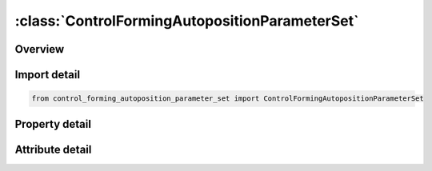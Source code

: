 





:class:`ControlFormingAutopositionParameterSet`
===============================================


.. py:class:: control_forming_autoposition_parameter_set.ControlFormingAutopositionParameterSet(**kwargs)

   Bases: :py:obj:`ansys.dyna.core.lib.keyword_base.KeywordBase`


   
   DYNA CONTROL_FORMING_AUTOPOSITION_PARAMETER_SET keyword
















   ..
       !! processed by numpydoc !!


.. py:currentmodule:: ControlFormingAutopositionParameterSet

Overview
--------

.. tab-set::




   .. tab-item:: Properties

      .. list-table::
          :header-rows: 0
          :widths: auto

          * - :py:attr:`~psid`
            - Get or set the Part set ID. This part will be moved based on the following controlling parameters.
          * - :py:attr:`~cid`
            - Get or set the Coordinate ID (Default means global coordinate ID)
          * - :py:attr:`~dir`
            - Get or set the Direction that the part will be moved
          * - :py:attr:`~mpsid`
            - Get or set the Part set ID. The part (with PID) will be moved based on part defined by MPID.
          * - :py:attr:`~position`
            - Get or set the .EQ1: means that PID is above MPID       .EQ-1: means that PID is below MPID
          * - :py:attr:`~premove`
            - Get or set the PID is moved with a value of PREMOVE. If this parameter is defined, it is unnecessary to define MPID
          * - :py:attr:`~thick`
            - Get or set the Part thickness
          * - :py:attr:`~porder`
            - Get or set the The name of the parameters in the parameter list.


   .. tab-item:: Attributes

      .. list-table::
          :header-rows: 0
          :widths: auto

          * - :py:attr:`~keyword`
            - 
          * - :py:attr:`~subkeyword`
            - 






Import detail
-------------

.. code-block:: python

    from control_forming_autoposition_parameter_set import ControlFormingAutopositionParameterSet

Property detail
---------------

.. py:property:: psid
   :type: Optional[int]


   
   Get or set the Part set ID. This part will be moved based on the following controlling parameters.
















   ..
       !! processed by numpydoc !!

.. py:property:: cid
   :type: Optional[int]


   
   Get or set the Coordinate ID (Default means global coordinate ID)
















   ..
       !! processed by numpydoc !!

.. py:property:: dir
   :type: int


   
   Get or set the Direction that the part will be moved
   .EQ.1:  x direction
   .EQ.2:  y direction
   .EQ.3:  z direction
















   ..
       !! processed by numpydoc !!

.. py:property:: mpsid
   :type: Optional[int]


   
   Get or set the Part set ID. The part (with PID) will be moved based on part defined by MPID.
















   ..
       !! processed by numpydoc !!

.. py:property:: position
   :type: int


   
   Get or set the .EQ1: means that PID is above MPID       .EQ-1: means that PID is below MPID
















   ..
       !! processed by numpydoc !!

.. py:property:: premove
   :type: Optional[float]


   
   Get or set the PID is moved with a value of PREMOVE. If this parameter is defined, it is unnecessary to define MPID
















   ..
       !! processed by numpydoc !!

.. py:property:: thick
   :type: Optional[float]


   
   Get or set the Part thickness
















   ..
       !! processed by numpydoc !!

.. py:property:: porder
   :type: Optional[str]


   
   Get or set the The name of the parameters in the parameter list.
















   ..
       !! processed by numpydoc !!



Attribute detail
----------------

.. py:attribute:: keyword
   :value: 'CONTROL'


.. py:attribute:: subkeyword
   :value: 'FORMING_AUTOPOSITION_PARAMETER_SET'






